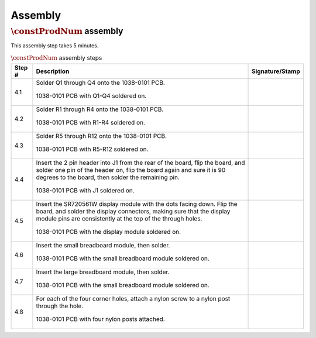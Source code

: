 ********
Assembly
********

:math:`\constProdNum` assembly
******************************

This assembly step takes 5 minutes.

.. tabularcolumns:: |>{\raggedright\arraybackslash}\Y{0.10}
                    |>{\raggedright\arraybackslash}\Y{0.70}
                    |>{\raggedright\arraybackslash}\Y{0.20}|

.. _tbl_assembly_1:

.. list-table:: :math:`\constProdNum` assembly steps
    :class: longtable
    :header-rows: 1
    :align: center 

    * - Step #
      - Description
      - Signature/Stamp
    * - 4.1
      - Solder Q1 through Q4 onto the 1038-0101 PCB.

        .. raw:: latex

          \vspace*{1ex}

        .. figure:: /images/step_4_1.jpg
            :align:  center
            :figwidth: 100%
           
            1038-0101 PCB with Q1-Q4 soldered on.
      - 
        .. raw:: latex

          \includegraphics[align=t,scale=1]{../../images/doc_stamp.pdf}
    * - 4.2
      - Solder R1 through R4 onto the 1038-0101 PCB.

        .. raw:: latex

          \vspace*{1ex}

        .. figure:: /images/step_4_2.jpg
            :align:  center
            :figwidth: 100%
           
            1038-0101 PCB with R1-R4 soldered on.
      - 
        .. raw:: latex

          \includegraphics[align=t,scale=1]{../../images/doc_stamp.pdf}
    * - 4.3
      - Solder R5 through R12 onto the 1038-0101 PCB.

        .. raw:: latex

          \vspace*{1ex}

        .. figure:: /images/step_4_3.jpg
            :align:  center
            :figwidth: 100%
           
            1038-0101 PCB with R5-R12 soldered on.
      - 
        .. raw:: latex

          \includegraphics[align=t,scale=1]{../../images/doc_stamp.pdf}
    * - 4.4
      - Insert the 2 pin header into J1 from the rear of the board, flip the board, and solder one pin of the header on, flip the board again and sure it is 90 degrees to the board, then solder the remaining pin.

        .. raw:: latex

          \vspace*{1ex}

        .. figure:: /images/step_4_4.jpg
            :align:  center
            :figwidth: 100%
           
            1038-0101 PCB with J1 soldered on.
      - 
        .. raw:: latex

          \includegraphics[align=t,scale=1]{../../images/doc_stamp.pdf}
    * - 4.5
      - Insert the SR720561W display module with the dots facing down. Flip the board, and solder the display connectors, making sure that the display module pins are consistently at the top of the through holes.

        .. raw:: latex

          \vspace*{1ex}

        .. figure:: /images/step_4_5.jpg
            :align:  center
            :figwidth: 100%
           
            1038-0101 PCB with the display module soldered on.
      - 
        .. raw:: latex

          \includegraphics[align=t,scale=1]{../../images/doc_stamp.pdf}
    * - 4.6
      - Insert the small breadboard module, then solder.

        .. raw:: latex

          \vspace*{1ex}

        .. figure:: /images/step_4_6.jpg
            :align:  center
            :figwidth: 100%
           
            1038-0101 PCB with the small breadboard module soldered on.
      - 
        .. raw:: latex

          \includegraphics[align=t,scale=1]{../../images/doc_stamp.pdf}
    * - 4.7
      - Insert the large breadboard module, then solder.

        .. raw:: latex

          \vspace*{1ex}

        .. figure:: /images/step_4_7.jpg
            :align:  center
            :figwidth: 100%
           
            1038-0101 PCB with the small breadboard module soldered on.
      - 
        .. raw:: latex

          \includegraphics[align=t,scale=1]{../../images/doc_stamp.pdf}
    * - 4.8
      - For each of the four corner holes, attach a nylon screw to a nylon post through the hole.

        .. raw:: latex

          \vspace*{1ex}

        .. figure:: /images/step_4_8.jpg
            :align:  center
            :figwidth: 100%
           
            1038-0101 PCB with four nylon posts attached.
      - 
        .. raw:: latex

          \includegraphics[align=t,scale=1]{../../images/doc_stamp.pdf}
 